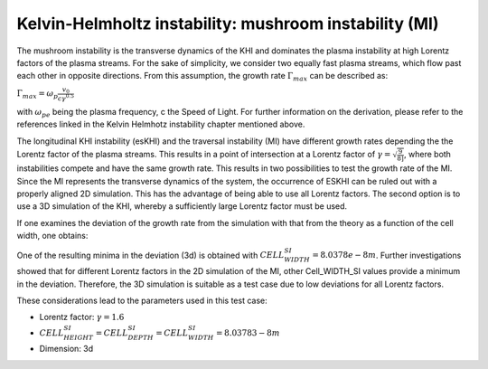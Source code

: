 Kelvin-Helmholtz instability: mushroom instability (MI)
=======================================================

.. sectionauthor:: Mika Soren Voß

.. seealso::

   For a better understanding, please read the :ref:`Kelvin Helmholtz instability chapter <../../examples/KelvinHelmholtz/README>` in the examples setups.



The mushroom instability is the transverse dynamics of the KHI and dominates the plasma instability at high Lorentz factors of the plasma streams.
For the sake of simplicity, we consider two equally fast plasma streams, which flow past each other in opposite directions. 
From this assumption, the growth rate :math:`$\Gamma_{max}$` can be described as:

:math:`$\Gamma_{max} = \omega_p \frac{v_0}{c\gamma^{0.5}}$`
   
with :math:`$\omega_{pe}$` being the plasma frequency, c the Speed of Light. 
For further information on the derivation, please refer to the references linked in the Kelvin Helmhotz instability chapter mentioned above.

.. image:: ../../../images/ESKHI_MI.png
   :alt: Comparison between the growth rates of the ESKHI and MI

The longitudinal KHI instability (esKHI) and the traversal instability (MI) have different growth rates depending the the Lorentz factor of the plasma streams.
This results in a point of intersection at a Lorentz factor of :math:`$\gamma = \sqrt{\frac{9}{8]}$`, where both instabilities compete and have the same growth rate.
This results in two possibilities to test the growth rate of the MI.
Since the MI represents the transverse dynamics of the system, the occurrence of ESKHI can be ruled out with a properly aligned 2D simulation.
This has the advantage of being able to use all Lorentz factors.
The second option is to use a 3D simulation of the KHI, whereby a sufficiently large Lorentz factor must be used.

If one examines the deviation of the growth rate from the simulation with that from the theory as a function of the cell width, one obtains:

.. image:: ../../../images/vortice_scan.png
   :alt: Consideration of the deviation using different CELL_WIDTH_SI

One of the resulting minima in the deviation (3d) is obtained with :math:`CELL_WIDTH_SI = $8.0378e-8m$`.
Further investigations showed that for different Lorentz factors in the 2D simulation of the MI, other Cell_WIDTH_SI values provide a minimum in the deviation. 
Therefore, the 3D simulation is suitable as a test case due to low deviations for all Lorentz factors.

.. image:: ../../../images/scan_3DKHI.png
   :alt: Development of the deviation depending on the Lorentz factor
   
These considerations lead to the parameters used in this test case:

- Lorentz factor: :math:`$\gamma = 1.6$`
- :math:`CELL_HEIGHT_SI = CELL_DEPTH_SI = CELL_WIDTH_SI = $8.03783-8m$`
- Dimension: 3d
